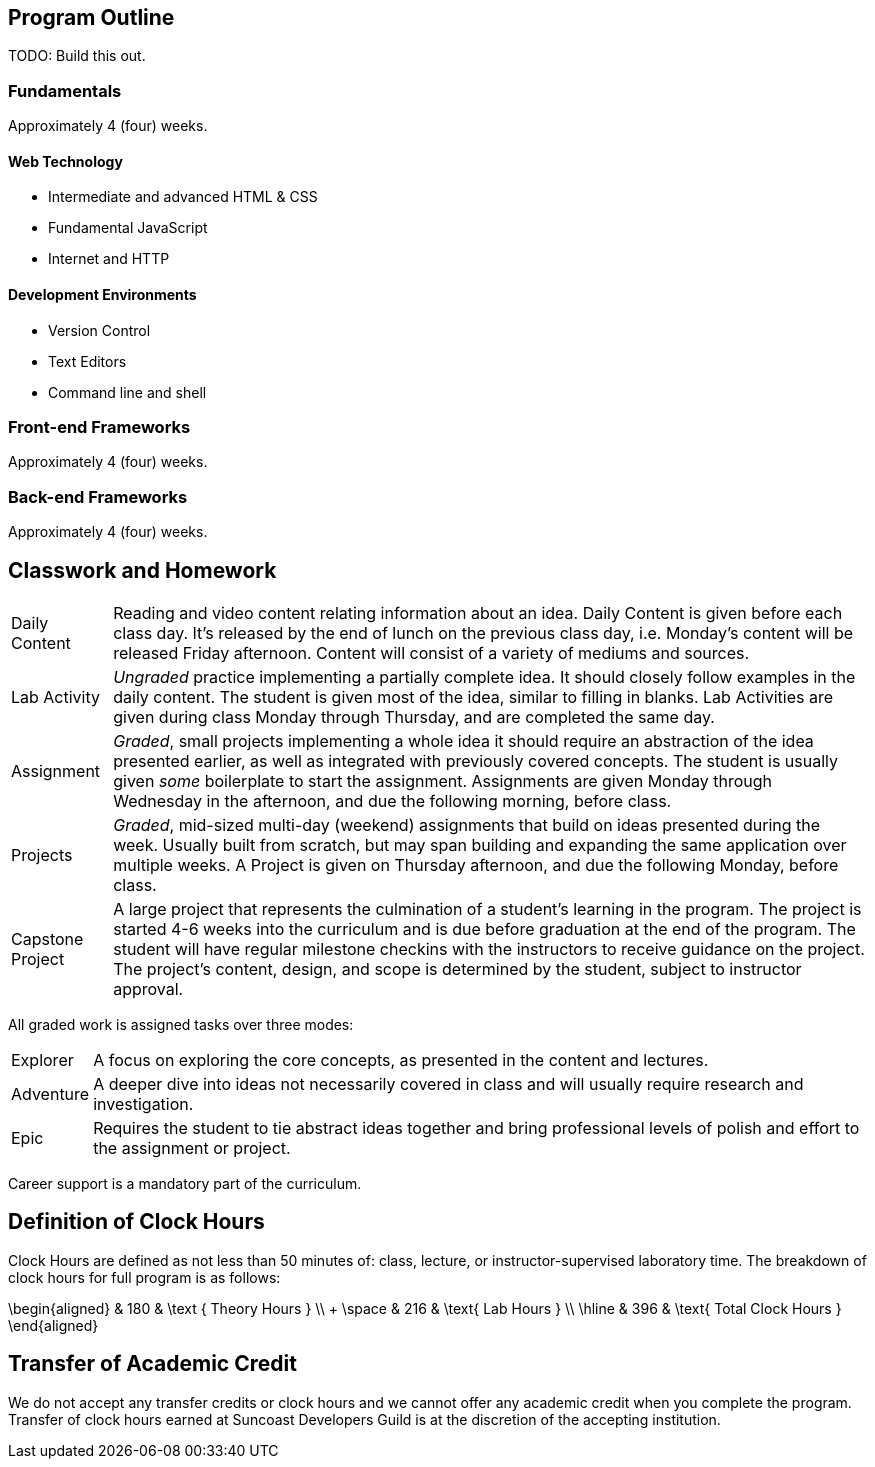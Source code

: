 == Program Outline

TODO: Build this out.

=== Fundamentals

Approximately 4 (four) weeks.

==== Web Technology

- Intermediate and advanced HTML & CSS
- Fundamental JavaScript
- Internet and HTTP

==== Development Environments

- Version Control
- Text Editors
- Command line and shell

=== Front-end Frameworks

Approximately 4 (four) weeks.

=== Back-end Frameworks

Approximately 4 (four) weeks.

== Classwork and Homework

[horizontal]

Daily Content:: Reading and video content relating information about an idea. Daily Content is given before each class day. It's released by the end of lunch on the previous class day, i.e. Monday's content will be released Friday afternoon. Content will consist of a variety of mediums and sources.

Lab Activity:: _Ungraded_ practice implementing a partially complete idea. It should closely follow examples in the daily content. The student is given most of the idea, similar to filling in blanks. Lab Activities are given during class Monday through Thursday, and are completed the same day.

Assignment:: _Graded_, small projects implementing a whole idea it should require an abstraction of the idea presented earlier, as well as integrated with previously covered concepts. The student is usually given _some_ boilerplate to start the assignment. Assignments are given Monday through Wednesday in the afternoon, and due the following morning, before class.

Projects:: _Graded_, mid-sized multi-day (weekend) assignments that build on ideas presented during the week. Usually built from scratch, but may span building and expanding the same application over multiple weeks. A Project is given on Thursday afternoon, and due the following Monday, before class.

Capstone Project:: A large project that represents the culmination of a student's learning in the program. The project is started 4-6 weeks into the curriculum and is due before graduation at the end of the program. The student will have regular milestone checkins with the instructors to receive guidance on the project. The project's content, design, and scope is determined by the student, subject to instructor approval.

All graded work is assigned tasks over three modes:

[horizontal]

Explorer:: A focus on exploring the core concepts, as presented in the content and lectures.

Adventure:: A deeper dive into ideas not necessarily covered in class and will usually require research and investigation.

Epic:: Requires the student to tie abstract ideas together and bring professional levels of polish and effort to the assignment or project.

Career support is a mandatory part of the curriculum.

== Definition of Clock Hours

Clock Hours are defined as not less than 50 minutes of: class, lecture, or instructor-supervised laboratory time. The breakdown of clock hours for full program is as follows:

$$
\begin{aligned}
         & 180 & \text { Theory Hours } \\
+ \space & 216 & \text{ Lab Hours } \\
  \hline
         & 396 & \text{ Total Clock Hours }
\end{aligned}
$$

== Transfer of Academic Credit

We do not accept any transfer credits or clock hours and we cannot offer any academic credit when you complete the program. Transfer of clock hours earned at Suncoast Developers Guild is at the discretion of the accepting institution.
